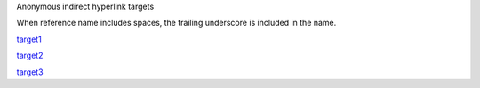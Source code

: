 Anonymous indirect hyperlink targets

When reference name includes spaces, the trailing underscore is included in the name.

.. __: underscore is preserved in the name here_

__ underscore is preserved in the name here aswell_

__ no_spaces_so_this_becomes_a_target_

.. _no_spaces_so_this_becomes_a_target:

target1__

target2__

target3__

